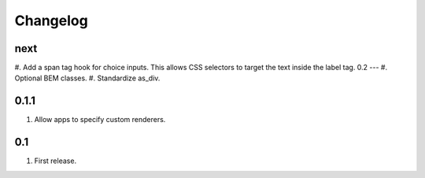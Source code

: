 Changelog
=========

next
----
#. Add a span tag hook for choice inputs. This allows CSS selectors to target the text inside the label tag.
0.2
---
#. Optional BEM classes.
#. Standardize as_div.

0.1.1
-----
#. Allow apps to specify custom renderers.

0.1
---
#. First release.

